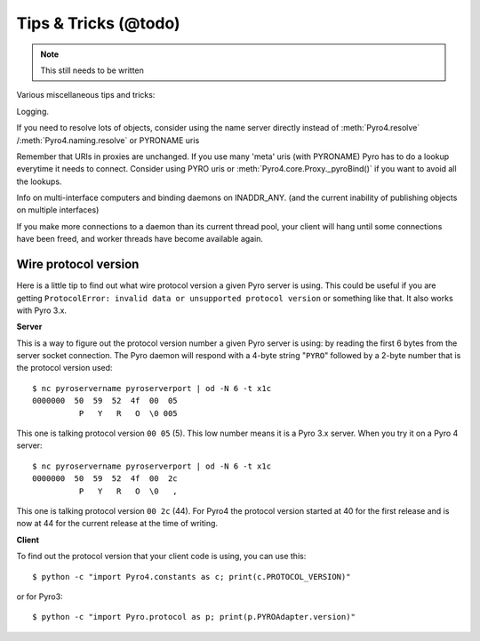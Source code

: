.. _tipstrics:

*********************
Tips & Tricks (@todo)
*********************

.. note::
  This still needs to be written

Various miscellaneous tips and tricks:

Logging.

If you need to resolve lots of objects, consider using the name server directly instead of :meth:`Pyro4.resolve` /:meth:`Pyro4.naming.resolve` or PYRONAME uris

Remember that URIs in proxies are unchanged. If you use many 'meta' uris (with PYRONAME) Pyro has to do a lookup everytime it needs to connect. Consider using PYRO uris or :meth:`Pyro4.core.Proxy._pyroBind()` if you want to avoid all the lookups.

Info on multi-interface computers and binding daemons on INADDR_ANY. (and the current inability of publishing objects on multiple interfaces)

If you make more connections to a daemon than its current thread pool, your client will hang until some connections have been freed, and worker threads have become available again.


Wire protocol version
=====================

Here is a little tip to find out what wire protocol version a given Pyro server is using.
This could be useful if you are getting ``ProtocolError: invalid data or unsupported protocol version``
or something like that. It also works with Pyro 3.x.

**Server**

This is a way to figure out the protocol version number a given Pyro server is using:
by reading the first 6 bytes from the server socket connection.
The Pyro daemon will respond with a 4-byte string "``PYRO``" followed by a 2-byte number
that is the protocol version used::

    $ nc pyroservername pyroserverport | od -N 6 -t x1c
    0000000  50  59  52  4f  00  05
              P   Y   R   O  \0 005

This one is talking protocol version ``00 05`` (5).
This low number means it is a Pyro 3.x server. When you try it on a Pyro 4 server::

    $ nc pyroservername pyroserverport | od -N 6 -t x1c
    0000000  50  59  52  4f  00  2c
              P   Y   R   O  \0   ,

This one is talking protocol version ``00 2c`` (44).
For Pyro4 the protocol version started at 40 for the first release
and is now at 44 for the current release at the time of writing.


**Client**

To find out the protocol version that your client code is using, you can use this::

    $ python -c "import Pyro4.constants as c; print(c.PROTOCOL_VERSION)"

or for Pyro3::

    $ python -c "import Pyro.protocol as p; print(p.PYROAdapter.version)"


